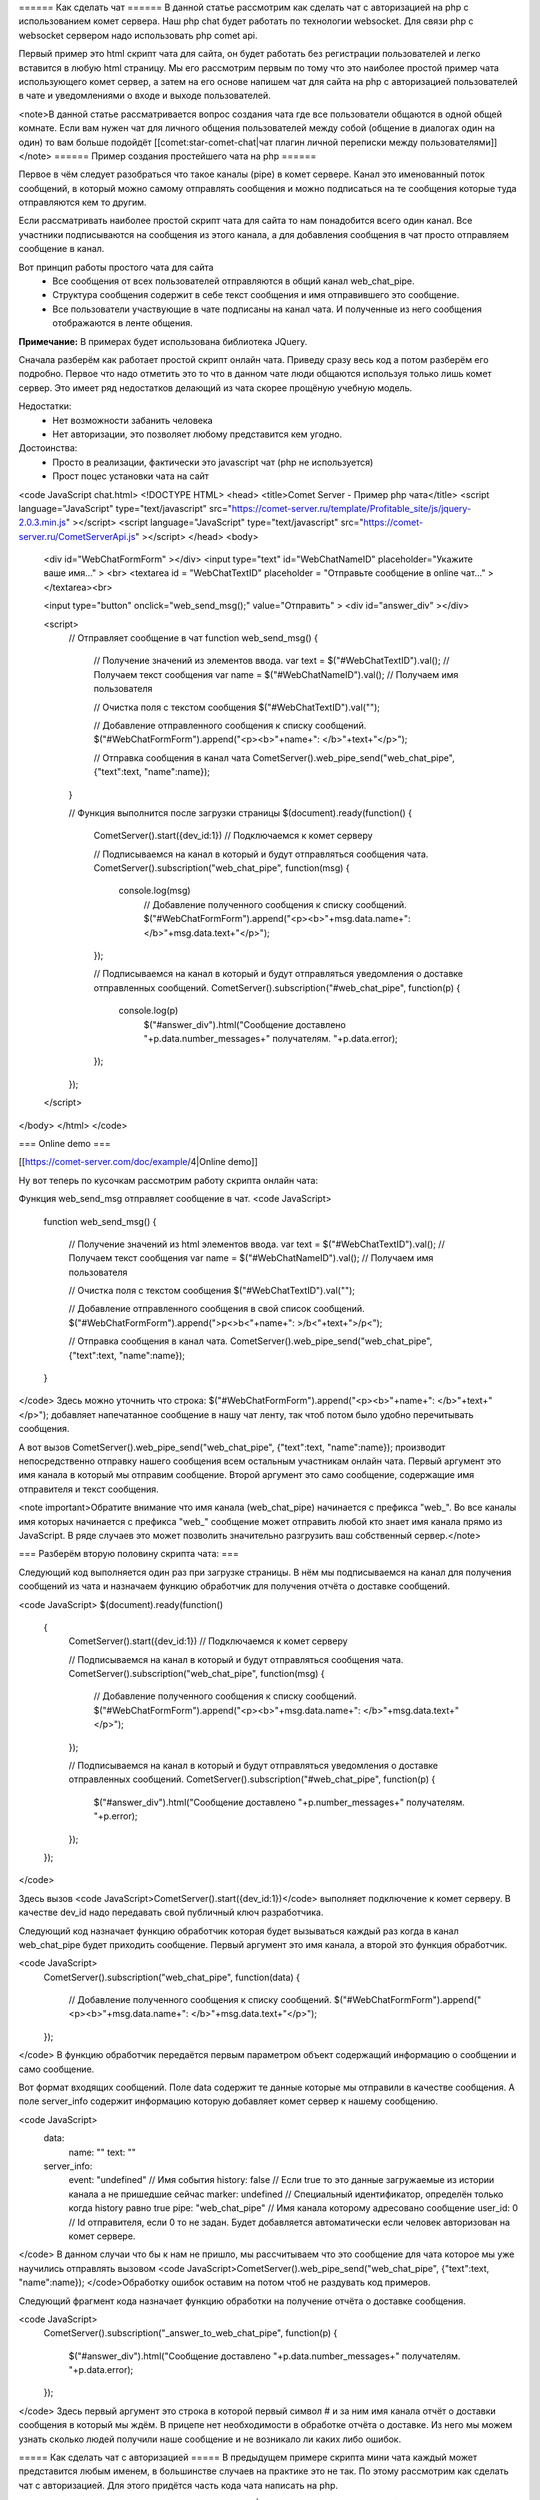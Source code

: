 ====== Как сделать чат ======
В данной статье рассмотрим как сделать чат с авторизацией на php с использованием комет сервера. Наш php chat будет работать по технологии websocket. Для связи php с websocket сервером надо использовать php comet api.

Первый пример это html скрипт чата для сайта, он будет работать без регистрации пользователей и легко вставится в любую html страницу. Мы его рассмотрим первым по тому что это наиболее простой пример чата использующего комет сервер, а затем на его основе напишем чат для сайта на php с авторизацией пользователей в чате и уведомлениями о входе и выходе пользователей.

<note>В данной статье рассматривается вопрос создания чата где все пользователи общаются в одной общей комнате. Если вам нужен чат для личного общения пользователей между собой (общение в диалогах один на один) то вам больше подойдёт [[comet:star-comet-chat|чат плагин личной переписки между пользователями]]</note>
====== Пример создания простейшего чата на php ======

Первое в чём следует разобраться что такое каналы (pipe) в комет сервере. Канал это именованный поток сообщений, в который можно самому отправлять сообщения и можно подписаться на те сообщения которые туда отправляются кем то другим.

Если рассматривать наиболее простой скрипт чата для сайта то нам понадобится всего один канал. Все участники подписываются на сообщения из этого канала, а для добавления сообщения в чат просто отправляем сообщение в канал.

Вот принцип работы простого чата для сайта
  - Все сообщения от всех пользователей отправляются в общий канал web_chat_pipe.
  - Структура сообщения содержит в себе текст сообщения и имя отправившего это сообщение.
  - Все пользователи участвующие в чате подписаны на канал чата. И полученные из него сообщения отображаются в ленте общения.
**Примечание:** В примерах будет использована библиотека JQuery.

Сначала разберём как работает простой скрипт онлайн чата. Приведу сразу весь код а потом разберём его подробно.
Первое что надо отметить это то что в данном чате люди общаются используя только лишь комет сервер. Это имеет ряд недостатков делающий из чата скорее прощёную учебную модель.

Недостатки:
  - Нет возможности забанить человека
  - Нет авторизации, это позволяет любому представится кем угодно.
Достоинства:
  - Просто в реализации, фактически это javascript чат (php не используется)
  - Прост поцес установки чата на сайт
<code JavaScript chat.html>
<!DOCTYPE HTML>
<head>
<title>Comet Server - Пример php чата</title>
<script language="JavaScript" type="text/javascript" src="https://comet-server.ru/template/Profitable_site/js/jquery-2.0.3.min.js" ></script>
<script language="JavaScript" type="text/javascript" src="https://comet-server.ru/CometServerApi.js" ></script>
</head>
<body>
    <div id="WebChatFormForm" ></div> 
    <input type="text" id="WebChatNameID" placeholder="Укажите ваше имя..." > <br>
    <textarea id = "WebChatTextID" placeholder = "Отправьте сообщение в online чат..." ></textarea><br>
    
    <input type="button" onclick="web_send_msg();" value="Отправить" >
    <div id="answer_div" ></div>
    
    <script>
         // Отправляет сообщение в чат
         function web_send_msg()
         {
             // Получение значений из элементов ввода.
             var text = $("#WebChatTextID").val(); // Получаем текст сообщения
             var name = $("#WebChatNameID").val(); // Получаем имя пользователя
              
             // Очистка поля с текстом сообщения
             $("#WebChatTextID").val("");  
             
             // Добавление отправленного сообщения к списку сообщений.
             $("#WebChatFormForm").append("<p><b>"+name+": </b>"+text+"</p>");
             
             // Отправка сообщения в канал чата
             CometServer().web_pipe_send("web_chat_pipe", {"text":text, "name":name});
         }
         
            
         // Функция выполнится после загрузки страницы
         $(document).ready(function()
         {
             CometServer().start({dev_id:1}) // Подключаемся к комет серверу
             
             // Подписываемся на канал в который и будут отправляться сообщения чата.
             CometServer().subscription("web_chat_pipe", function(msg)
             {
                console.log(msg)
                 // Добавление полученного сообщения к списку сообщений.
                 $("#WebChatFormForm").append("<p><b>"+msg.data.name+": </b>"+msg.data.text+"</p>");
             });
         
             // Подписываемся на канал в который и будут отправляться уведомления о доставке отправленных сообщений.
             CometServer().subscription("#web_chat_pipe", function(p)
             {
                console.log(p)
                 $("#answer_div").html("Сообщение доставлено "+p.data.number_messages+" получателям. "+p.data.error);
             });
         });
    </script>
</body>
</html>
</code>

=== Online demo ===

[[https://comet-server.com/doc/example/4|Online demo]]

Ну вот теперь по кусочкам рассмотрим работу скрипта онлайн чата:

Функция web_send_msg отправляет сообщение в чат.
<code JavaScript>
     function web_send_msg()
     {
         // Получение значений из html элементов ввода.
         var text = $("#WebChatTextID").val(); // Получаем текст сообщения
         var name = $("#WebChatNameID").val(); // Получаем имя пользователя
          
         // Очистка поля с текстом сообщения
         $("#WebChatTextID").val("");  
         
         // Добавление отправленного сообщения в свой список сообщений.
         $("#WebChatFormForm").append(">p<>b<"+name+": >/b<"+text+">/p<");
         
         // Отправка сообщения в канал чата.
         CometServer().web_pipe_send("web_chat_pipe", {"text":text, "name":name});
     }
</code>
Здесь можно уточнить что строка: $("#WebChatFormForm").append("<p><b>"+name+": </b>"+text+"</p>"); добавляет напечатанное сообщение в нашу чат ленту, так чтоб потом было удобно перечитывать сообщения.

А вот вызов CometServer().web_pipe_send("web_chat_pipe", {"text":text, "name":name}); производит непосредственно отправку нашего сообщения всем остальным участникам онлайн чата. Первый аргумент это имя канала в который мы отправим сообщение. Второй аргумент это само сообщение, содержащие имя отправителя и текст сообщения.

<note important>Обратите внимание что имя канала (web_chat_pipe) начинается с префикса "web_". Во все каналы имя которых начинается с префикса "web_" сообщение может отправить любой кто знает имя канала прямо из JavaScript. В ряде случаев это может позволить значительно разгрузить ваш собственный сервер.</note>

=== Разберём вторую половину скрипта чата: ===

Следующий код выполняется один раз при загрузке страницы. В нём мы подписываемся на канал для получения сообщений из чата и назначаем функцию обработчик для получения отчёта о доставке сообщений.

<code JavaScript>
$(document).ready(function()
 {
     CometServer().start({dev_id:1}) // Подключаемся к комет серверу
     
     // Подписываемся на канал в который и будут отправляться сообщения чата.
     CometServer().subscription("web_chat_pipe", function(msg)
     {
         // Добавление полученного сообщения к списку сообщений.
         $("#WebChatFormForm").append("<p><b>"+msg.data.name+": </b>"+msg.data.text+"</p>");
     });
 
     // Подписываемся на канал в который и будут отправляться уведомления о доставке отправленных сообщений.
     CometServer().subscription("#web_chat_pipe", function(p)
     {
         $("#answer_div").html("Сообщение доставлено "+p.number_messages+" получателям. "+p.error);
     });
 });
</code>

Здесь вызов <code JavaScript>CometServer().start({dev_id:1})</code> выполняет подключение к комет серверу. В качестве dev_id надо передавать свой публичный ключ разработчика.

Следующий код назначает функцию обработчик которая будет вызываться каждый раз когда в канал web_chat_pipe будет приходить сообщение. Первый аргумент это имя канала, а второй это функция обработчик.

<code JavaScript>
 CometServer().subscription("web_chat_pipe", function(data)
 {
     // Добавление полученного сообщения к списку сообщений.
     $("#WebChatFormForm").append("<p><b>"+msg.data.name+": </b>"+msg.data.text+"</p>");
 });
</code>
В функцию обработчик передаётся первым параметром объект содержащий информацию о сообщении и само сообщение.

Вот формат входящих сообщений. Поле data содержит те данные которые мы отправили в качестве сообщения. А поле server_info содержит информацию которую добавляет комет сервер к нашему сообщению.

<code JavaScript>
 data: 
    name: ""
    text: ""
 server_info:
    event: "undefined"      // Имя события
    history: false          // Если true то это данные загружаемые из истории канала а не пришедшие сейчас
    marker: undefined       // Специальный идентификатор, определён только когда history равно true 
    pipe: "web_chat_pipe"   // Имя канала которому адресовано сообщение
    user_id: 0              // Id отправителя, если 0 то не задан. Будет добавляется автоматически если человек авторизован на комет сервере. 
</code>
В данном случаи что бы к нам не пришло, мы рассчитываем что это сообщение для чата которое мы уже научились отправлять вызовом <code JavaScript>CometServer().web_pipe_send("web_chat_pipe", {"text":text, "name":name}); </code>Обработку ошибок оставим на потом чтоб не раздувать код примеров.

Следующий фрагмент кода назначает функцию обработки на получение отчёта о доставке сообщения.

<code JavaScript>
 CometServer().subscription("_answer_to_web_chat_pipe", function(p)
 {
     $("#answer_div").html("Сообщение доставлено "+p.data.number_messages+" получателям. "+p.data.error);
 });
</code>
Здесь первый аргумент это строка в которой первый символ # и за ним имя канала отчёт о доставки сообщения в который мы ждём. В прицепе нет необходимости в обработке отчёта о доставке. Из него мы можем узнать сколько людей получили наше сообщение и не возникало ли каких либо ошибок.

===== Как сделать чат с авторизацией =====
В предыдущем примере скрипта мини чата каждый может представится любым именем, в большинстве случаев на практике это не так. По этому рассмотрим как сделать чат с авторизацией. Для этого придётся часть кода чата написать на php.

Здесь рабочее [[https://comet-server.ru/doc/example/5/|online демо чата с авторизацией]]. 
Теперь рассмотрим общий алгоритм работы чата с авторизацией:

  * Сначала появляется окно авторизации в чате.
  * В момент авторизации отправляется ключ авторизации в комет сервер и пользователю на страницу.
  * Пользователь соединяется с комет сервером по webSocets и передаёт ему свой ключ и id.
  * Комет сервер сверяет полученные от пользователя данные с тем что прислал php и если всё верно то авторизация считается пройденной.
  * После авторизации обмен ведётся как и в первом примере чата, но теперь к сообщениям от пользователя комет сервер добавляет id пользователя.
Всё. Таким образом пользователь не может подделать данные и выбрать чужое имя в чате так как для этого надо знать чужой пароль.

=== Код примера чата на php ===
Теперь весь код примера чата на php, а затем мы его рассмотрим подробно:

<code php authChat.php>
<?php

 // Список пользователей, вместо базы используется массив чтоб не усложнять пример
$users = Array(
    "victor"=> Array("pass" => "qwerty", "id" => 1, "name" => "Виктор"),
    "dimon"=> Array("pass" => "qwerty", "id" => 2, "name" => "Димон"),
    "olga"=> Array("pass" => "qwerty", "id" => 3, "name" => "Оля"),
    "kate"=> Array("pass" => "qwerty", "id" => 4, "name" => "Катя"),
    "masha"=> Array("pass" => "qwerty", "id" => 5, "name" => "Маша"),
    );

 // Список соответсвия имени к id пользователя
$usersPublicData = Array( 1 => "Виктор", 2 => "Димон", 3 => "Оля", 4 => "Катя", 5 => "Маша",   );
  
// Включаем php ссесию
session_start();
     
/**
 * Выполняем авторизацию на комет сервере 
 * Второй параметр это ваш публичный идентификатор разработчика
 * Третий параметр это ваш секретный ключ разработчика
 */
$comet = mysqli_connect("app.comet-server.ru",
                        "15", "lPXBFPqNg3f661JcegBY0N0dPXqUBdHXqj2cHf04PZgLHxT6z55e20ozojvMRvB8", "CometQL_v1");

// Если получаем команду уничтожить ссесию
if( isset($_GET["exit"]))
{   
    echo "Вы покинули php чат. <a href="/" >Перейти к форме авторизации в чате</a>";
    
    if(isset($_SESSION["userName"]))
    {
        // Оповещаем всех что человек покинул чат
        mysqli_query($comet, "INSERT INTO pipes_messages (name, event, message)VALUES('loginPipe', 'userExit', '".mysqli_real_escape_string($comet,json_encode(Array( "name" => $_SESSION["userName"] )))."')");  
    }
    
    session_destroy();
    exit;
}

// Если получили переменные login и pass то выполним авторизацию
if( isset($_GET["login"]) &&  isset($_GET["pass"]))
{ 
    if( !isset($users[$_GET["login"]]))
    {
        echo "В базе нет такого пользователя";
        header("Location: /");
        exit;
    }
    
    if(  $users[$_GET["login"]]["pass"] !== $_GET["pass"] )
    {
        echo "Пароль не верный";
        header("Location: /");
        exit;
    }
    
    // Оповещаем всех что залогинился человек и теперь онлайн в чате
    mysqli_query($comet, "INSERT INTO pipes_messages (name, event, message)VALUES('loginPipe', 'userLogin', '".mysqli_real_escape_string($comet,json_encode(Array( "name" => $users[$_GET["login"]]["name"])))."')");    
    
    // Генерируем ключ авторизации для пользователя на комет сервере. Длиной не более 32 символов.
    $userCometHash =  md5("Соль для хеша ".date("U"));
    
    // Сообщаем ключ авторизации комет серверу.
    mysqli_query($comet, "INSERT INTO users_auth (id, hash)VALUES (".$users[(int)$_GET["login"]]["id"].", '".mysqli_real_escape_string($comet, $userCometHash)."')"); 
    
    echo "<pre>";
    echo $userCometHash."\n";
    echo "</pre>";
    
    // Добавляем в сессию данные о пользователе
    $_SESSION["userHash"] = $userCometHash;
    $_SESSION["userId"] = $users[$_GET["login"]]["id"];
    $_SESSION["userLogin"] = $_GET["login"];
    $_SESSION["userName"] = $users[$_GET["login"]]["name"];
    
    echo "Авторизация прошла успешно. <a href="/" >Перейти к чату</a>";
    exit;
}

?>
<!DOCTYPE HTML>
<head>
    <title>Простой чат на php</title>
    <script language="JavaScript" type="text/javascript" src="https://comet-server.ru/template/Profitable_site/js/jquery-2.0.3.min.js" ></script>
    <script language="JavaScript" type="text/javascript" src="https://comet-server.ru/CometServerApi.js" ></script>
</head>
<body>
    
    <?php 
    if( !isset($_SESSION["userLogin"] ))
    { ?>
    <h1>Форма авторизации</h1>
    <form action="" method="GET">
        <input type="text" placeholder="Укажите ваш логин" name="login" value="victor"> <br>
        <input type="text" placeholder="Укажите ваш пароль" name="pass" value="qwerty" ><br>
        
        <input type="submit" value="Войти" >
        <pre>
            Возможные имена: victor, dimon, olga, kate, masha
        </pre>
    </form>
    <?php
    }
    else
    {
    ?>
        <div id="WebChatFormForm" ></div> 
        Ваше имя в чате <?php echo $_SESSION["userName"]; ?><br>
        <textarea id= "WebChatTextID" placeholder= "Сообщение в online чат..." ></textarea><br>

        <input type="button" onclick="web_send_msg();" value="Отправить" >
        <div id="answer_div" ></div>
        
        <a href="?exit">Выйти</a>
    <?php
    }
    ?>
    <script>
    // Общедоступная информация о пользователях (содержит связку id с паролем)
    var usersPublicData = <?php echo json_encode($usersPublicData); ?>;
    var myName = "<?php echo $_SESSION["userName"]; ?>";
    
    // Отправляет сообщение в чат
    function web_send_msg()
    {
        // Получение значений из элементов ввода.
        var text = $("#WebChatTextID").val(); // Получаем текст сообщения 

        // Очистка поля с текстом сообщения
        $("#WebChatTextID").val("");  

        // Добавление отправленного сообщения к списку сообщений.
        $("#WebChatFormForm").append("<p><b>"+myName+": </b>"+text+"</p>");

        // Отправка сообщения в канал чата
        CometServer().web_pipe_send("web_php_chat", {"text":text});
    }

    // Функция выполнится после загрузки страницы
    $(document).ready(function()
    {
        // Подключаемся к комет серверу
        CometServer().start({dev_id:15, // Ваш публичный id
            user_id:"<?php echo $_SESSION["userId"] ?>", // id пользователя
            user_key:"<?php echo $_SESSION["userHash"] ?>"})  // ключ пользователя

        // Подписываемся на канал в который и будут отправляться сообщения чата.
        CometServer().subscription("web_php_chat", function(msg)
        {
           console.log(msg)
           
           var name = "Аноним";
           if(msg.server_info.user_id > 0)
           {
               name = usersPublicData[msg.server_info.user_id];
           }
            // Добавление полученного сообщения к списку сообщений.
            $("#WebChatFormForm").append("<p><b>"+name+": </b>"+msg.data.text+"</p>");
        });

        // Подписываемся на сообщения о входе людей в чат (отпраляются из php)
        CometServer().subscription("loginPipe.userLogin", function(msg)
        {
            // Добавление уведомления в ленту сообщений
            $("#WebChatFormForm").append("<p>Пользователь <b>"+msg.data.name+"</b> вошол в чат.</p>");
        });

        // Подписываемся на сообщения о выходе людей из чата (отпраляются из php)
        CometServer().subscription("loginPipe.userExit", function(msg)
        {
            // Добавление уведомления в ленту сообщений
            $("#WebChatFormForm").append("<p>Пользователь <i>"+msg.data.name+"</i> покинул в чат.</p>");
        });            
        
        // Подписываемся отчёт о доставке сообщения в чат.
        CometServer().subscription("#web_php_chat", function(p)
        {
           console.log(p)
            $("#answer_div").html("Сообщение получили "+p.data.number_messages+" человек. "+p.data.error);
        });
    });
</script>
</body>
</html>
</code>
Теперь рассмотрим код чата на php подробно:

Для реализации авторизации в чате на php нам надо иметь базу пользователей, и какой то backend для работы с этой базой. Так как это учебный пример, и цель примера научить работе с комет сервером, то мы вместо хранения логинов и паролей пользователей чата в базе данных mysql зададим массив в котором жёстко пропишем имена и пароли для 5 тестовых пользователей php чата.

<code php>
// Список пользователей, вместо базы используется массив чтоб не усложнять исходники чата на php.
$users = Array(
    "victor"=> Array("pass" => "qwerty", "id" => 1, "name" => "Виктор"),
    "dimon"=> Array("pass" => "qwerty", "id" => 2, "name" => "Димон"),
    "olga"=> Array("pass" => "qwerty", "id" => 3, "name" => "Оля"),
    "kate"=> Array("pass" => "qwerty", "id" => 4, "name" => "Катя"),
    "masha"=> Array("pass" => "qwerty", "id" => 5, "name" => "Маша"),
    );

 // Список соответсвия имени к id пользователя.
$usersPublicData = Array( 1 => "Виктор", 2 => "Димон", 3 => "Оля", 4 => "Катя", 5 => "Маша",   );
</code>

Код подключения из php к комет серверу. Указываем ваш ключ и пароль для комет сервера.
<code php>
$comet = mysqli_connect("app.comet-server.ru", "15", "lPXBFPqNg3f661JcegBY0N0dPXqUBdHXqj2cHf04PZgLHxT6z55e20ozojvMRvB8", "CometQL_v1"); 
</code>

Второй параметр это ваш [[comet:dev_id|публичный идентификатор разработчика]].
Третий параметр это ваш [[comet:dev_id|секретный ключ разработчика]].

Код обработки выхода пользователя из php чата:
<code php>
// Если получаем команду уничтожить сессию
if( isset($_GET["exit"]))
{   
    session_destroy();
    echo "Вы покинули чат. <a href="/" >Перейти к форме авторизации</a>";
    
    // Оповещаем всех что человек покинул чат
    mysqli_query($comet, "INSERT INTO pipes_messages (name, event, message)VALUES('loginPipe', 'userExit', '".mysqli_real_escape_string($comet,json_encode(Array( "name" => $_SESSION["userName"] )))."')"); 
    exit;
}
</code>
Когда человек нажимает на ссылку выхода из чата мы уничтожаем сессию и отправляем всем остальным участникам сообщение об этом. Здесь loginPipe это имя канала, а userExit это имя события в канале. Для удобства можно через один канал отправлять события с разными именами.

<note important>Следует обратить внимание что канал для уведомлений о попадании в чат называется loginPipe, то есть не содержит префикса "web_" а это означает что в него можно отправить сообщение только через CometQL при наличии секретного ключа разработчика.</note>

=== Авторизация пользователей в чате ===
Теперь авторизация пользователей в чате. В начале идёт код проверки логина и пароля, затем уведомление всех о входе пользователя в чат. А потом начинается интересное.

<code php>
// Если получили переменные login и pass то выполним авторизацию
if( isset($_GET["login"]) &&  isset($_GET["pass"]))
{
    if( !isset($users[$_GET["login"]]))
    {
        echo "В базе нет такого пользователя";
        exit;
    }
    
    if(  $users[$_GET["login"]]["pass"] !== $_GET["pass"] )
    {
        echo "Пароль не верный";
        exit;
    }
    
    // Оповещаем всех что залогинился человек и теперь онлайн в чате
    mysqli_query($comet, "INSERT INTO pipes_messages (name, event, message)VALUES('loginPipe', 'userLogin', '".mysqli_real_escape_string($comet,json_encode(Array( "name" => $users[$_GET["login"]]["name"])))."')");    
    
    // Генерируем ключ авторизации для пользователя на комет сервере. Длиной не более 32 символов.
    $userCometHash =  md5("Соль для хеша ".date("U"));
    
    // Сообщаем ключ авторизации комет серверу.
    mysqli_query($comet, "INSERT INTO users_auth (id, hash)VALUES (".$users[(int)$_GET["login"]]["id"].", '".mysqli_real_escape_string($comet, $userCometHash)."')"); 
      
    echo "<pre>";
    echo $userCometHash."\n"; 
    echo "</pre>";
    
    // Добавляем в сессию данные о пользователе
    $_SESSION["userHash"] = $userCometHash;
    $_SESSION["userId"] = $users[$_GET["login"]]["id"];
    $_SESSION["userLogin"] = $_GET["login"];
    $_SESSION["userName"] = $users[$_GET["login"]]["name"];
    
    echo "Авторизация прошла успешно. <a href="/" >Перейти к чату</a>";
    exit;
}
</code>
В переменную $userCometHash генерируется ключ из 32 символов. Вот этот ключ мы в следующей строке кода отправляем комет серверу вместе с идентификатором пользователя. 
<code php>
// Генерируем ключ авторизации для пользователя на комет сервере. Длиной не более 32 символов.
$userCometHash =  md5("Соль для хеша ".date("U"));
  
// Сообщаем ключ авторизации комет серверу.
mysqli_query($comet, "INSERT INTO users_auth (id, hash)VALUES (".$users[(int)$_GET["login"]]["id"].", '".mysqli_real_escape_string($comet, $userCometHash)."')"); 
</code>
Всё теперь комет сервер имеет связку id+хеш по которой он может идентифицировать нашего пользователя. Теперь осталось этот же хеш авторизации и id передать пользователю. Это мы сделаем в JavaScript при подключении к комет серверу.

Вот в этом фрагменте кода мы подключаемся к комет серверу и передаём туда публичный идентификатор разработчика, идентификатор пользователя и его ключ авторизации. Стоит посмотреть где этот вызов находится в общем коде.

<code php>
// Подключаемся к комет серверу
CometServer().start({dev_id:15, // Ваш публичный id
                user_id:"", // id пользователя
                user_key:""})  // ключ пользователя
</code>
С авторизацией думаю ясно. Теперь посмотрим на получение уведомлений о входе и выходе собеседников. Здесь довольно просто. Сообщения как о входе так и о выходе людей отправляются в один и тот же канал, но имеют разное имя события. Что бы назначить обработчик на определённое событие а не на все сообщения в канале мы указываем сначала имя канала потом ставим точку и пишем имя события. Таким образом следующий код ставит две функции каждая из которых обрабатывает свои тип событий из одного и того же канала.

<code php>
// Подписываемся на сообщения о входе людей в чат
CometServer().subscription("loginPipe.userLogin", function(msg)
{
    // Добавление уведомления в ленту сообщений
    $("#WebChatFormForm").append("<p>Пользователь <b>"+msg.data.name+"</b> вошёл в чат.</p>");
});

// Подписываемся на сообщения о выходе людей из чата
CometServer().subscription("loginPipe.userExit", function(msg)
{
    // Добавление уведомления в ленту сообщений
    $("#WebChatFormForm").append("<p>Пользователь <i>"+msg.data.name+"</i> покинул в чат.</p>");
});
</code>
Вот вообщем всё, мы рассмотрели пример создания простого чата на php. Comet сервер позволил в значительной мере упростить создание чата на php.

===== Сохранение сообщений в бд =====

Если вам надо сохранять сообщения в бд или дополнительно их фильтровать или как то дополнять данными. То вот есть ещё пример чата https://github.com/CppComet/php-chat-example похожий на примеры этой статьи но в нём отправка сообщений идёт не через вызов функции web_pipe_send, а через ajax запрос к php скрипту который уже направляет сообщение в комет сервер. Если использовать его то можно вставить свою произвольную обработку сообщений, в том числе и их сохранение в файле https://github.com/CppComet/php-chat-example/blob/master/chat.php